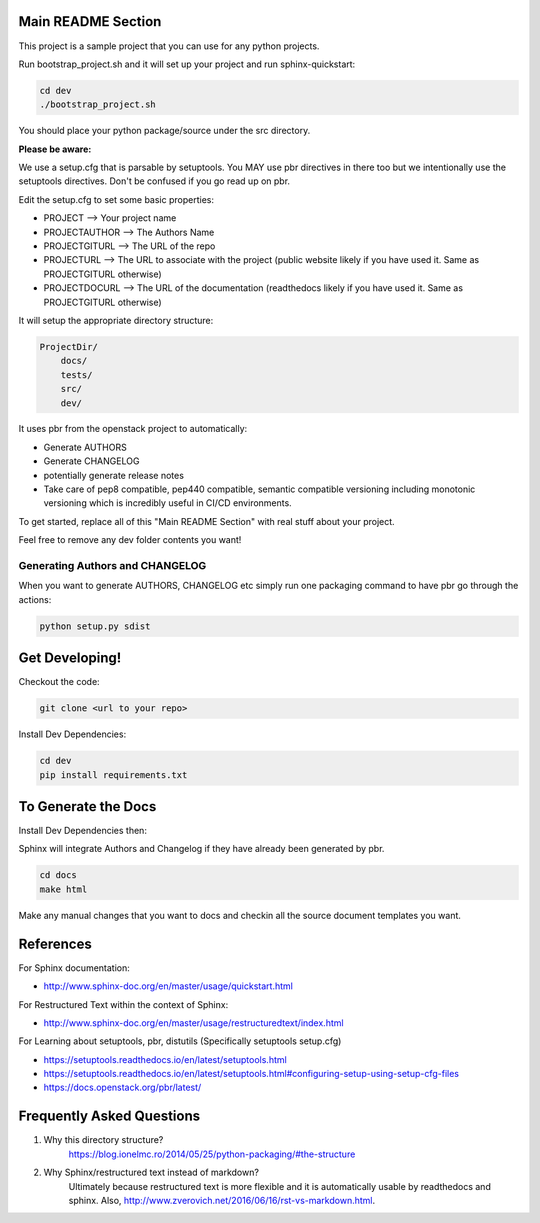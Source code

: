===================
Main README Section
===================

This project is a sample project that you can use for any python projects.

Run bootstrap_project.sh and it will set up your project and run sphinx-quickstart:

.. code-block:: bash

   cd dev
   ./bootstrap_project.sh

You should place your python package/source under the src directory.

**Please be aware:**

We use a setup.cfg that is parsable by setuptools.  You MAY use pbr directives
in there too but we intentionally use the setuptools directives. Don't be confused
if you go read up on pbr.


Edit the setup.cfg to set some basic properties:

- PROJECT --> Your project name
- PROJECTAUTHOR --> The Authors Name
- PROJECTGITURL --> The URL of the repo
- PROJECTURL --> The URL to associate with the project (public website likely if you have used it.  Same as PROJECTGITURL otherwise)
- PROJECTDOCURL --> The URL of the documentation (readthedocs likely if you have used it.  Same as PROJECTGITURL otherwise)

It will setup the appropriate directory structure:

.. code-block:: bash

    ProjectDir/
        docs/
        tests/
        src/
        dev/

It uses pbr from the openstack project to automatically:

- Generate AUTHORS
- Generate CHANGELOG
- potentially generate release notes
- Take care of pep8 compatible, pep440 compatible, semantic compatible versioning
  including monotonic versioning which is incredibly useful in CI/CD environments.

To get started, replace all of this "Main README Section" with real stuff about
your project.

Feel free to remove any dev folder contents you want!

--------------------------------
Generating Authors and CHANGELOG
--------------------------------

When you want to generate AUTHORS, CHANGELOG etc simply run one
packaging command to have pbr go through the actions:

.. code-block:: bash

    python setup.py sdist

==========================
Get Developing!
==========================
Checkout the code:

.. code-block:: bash

   git clone <url to your repo>

Install Dev Dependencies:

.. code-block:: bash

    cd dev
    pip install requirements.txt

==========================
To Generate the Docs
==========================

Install Dev Dependencies then:

Sphinx will integrate Authors and Changelog if they have already been generated
by pbr.

.. code-block:: bash

    cd docs
    make html

Make any manual changes that you want to docs and checkin all the source document
templates you want.

==========================
References
==========================

For Sphinx documentation:

- http://www.sphinx-doc.org/en/master/usage/quickstart.html

For Restructured Text within the context of Sphinx:

- http://www.sphinx-doc.org/en/master/usage/restructuredtext/index.html

For Learning about setuptools, pbr, distutils (Specifically setuptools setup.cfg)

- https://setuptools.readthedocs.io/en/latest/setuptools.html
- https://setuptools.readthedocs.io/en/latest/setuptools.html#configuring-setup-using-setup-cfg-files
- https://docs.openstack.org/pbr/latest/


==========================
Frequently Asked Questions
==========================

1. Why this directory structure?
      https://blog.ionelmc.ro/2014/05/25/python-packaging/#the-structure

2. Why Sphinx/restructured text instead of markdown?
      Ultimately because restructured text is more flexible and it is automatically usable
      by readthedocs and sphinx.  Also, http://www.zverovich.net/2016/06/16/rst-vs-markdown.html.

